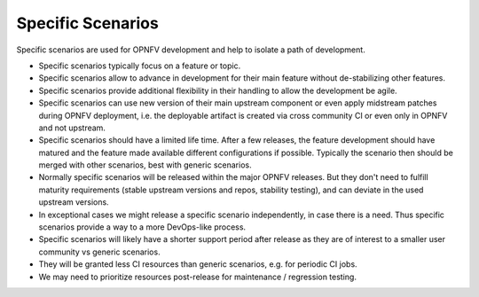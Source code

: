 .. This work is licensed under a Creative Commons Attribution 4.0 International License.
.. http://creativecommons.org/licenses/by/4.0
.. (c) 2017 OPNFV Ulrich Kleber (Huawei)


Specific Scenarios
------------------

Specific scenarios are used for OPNFV development and help to isolate a path of development.

* Specific scenarios typically focus on a feature or topic.
* Specific scenarios allow to advance in development for their main feature without
  de-stabilizing other features.
* Specific scenarios provide additional flexibility in their handling to allow the
  development be agile.
* Specific scenarios can use new version of their main upstream component or even
  apply midstream patches during OPNFV deployment, i.e. the deployable artifact
  is created via cross community CI or even only in OPNFV and not upstream.
* Specific scenarios should have a limited life time. After a few releases, the feature
  development should have matured and the feature made available different configurations
  if possible. Typically the scenario then should be merged with other scenarios, best
  with generic scenarios.
* Normally specific scenarios will be released within the major OPNFV releases. But
  they don't need to fulfill maturity requirements (stable upstream versions and repos,
  stability testing), and can deviate in the used upstream versions.
* In exceptional cases we might release a specific scenario independently, in case there
  is a need. Thus specific scenarios provide a way to a more DevOps-like process.
* Specific scenarios will likely have a shorter support period after release as they are of
  interest to a smaller user community vs generic scenarios.
* They will be granted less CI resources than generic scenarios, e.g. for periodic
  CI jobs.
* We may need to prioritize resources post-release for maintenance / regression testing.


